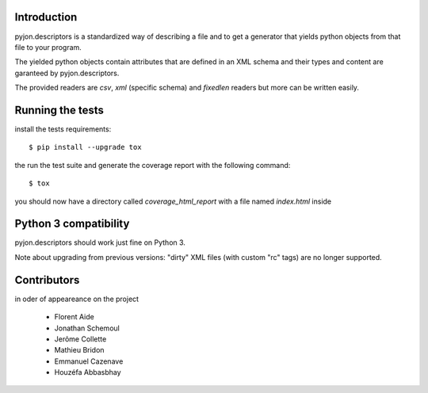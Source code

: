 Introduction
============

pyjon.descriptors is a standardized way of describing a file and
to get a generator that yields python objects from that file to your program.

The yielded python objects contain attributes that are defined in an
XML schema and their types and content are garanteed by pyjon.descriptors.

The provided readers are `csv`, `xml` (specific schema) and `fixedlen`
readers but more can be written easily.

Running the tests
=================

install the tests requirements::

  $ pip install --upgrade tox

the run the test suite and generate the coverage report with
the following command::

  $ tox

you should now have a directory called `coverage_html_report` with a file
named `index.html` inside


Python 3 compatibility
======================

pyjon.descriptors should work just fine on Python 3.

Note about upgrading from previous versions: "dirty" XML files (with custom "rc" tags) are no
longer supported.

Contributors
============

in oder of appeareance on the project

  - Florent Aide
  - Jonathan Schemoul
  - Jerôme Collette
  - Mathieu Bridon
  - Emmanuel Cazenave
  - Houzéfa Abbasbhay
